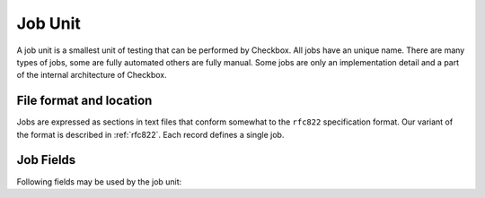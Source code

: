 .. _job:

========
Job Unit
========

A job unit is a smallest unit of testing that can be performed by Checkbox.
All jobs have an unique name. There are many types of jobs, some are fully
automated others are fully manual. Some jobs are only an implementation detail
and a part of the internal architecture of Checkbox.

File format and location
========================

Jobs are expressed as sections in text files that conform somewhat to the
``rfc822`` specification format. Our variant of the format is described in
:ref:`rfc822`. Each record defines a single job.

Job Fields
==========

Following fields may be used by the job unit:

.. program:: job

.. option:: id

    (mandatory) - A name for the job. Should be unique, an error will
    be generated if there are duplicates. Should contain characters in
    ``[a-z0-9/-]``.
    This field used to be called ``name``. That name is now deprecated. For
    backwards compatibility it is still recognized and used if ``id`` is
    missing.

.. option:: summary

    (mandatory) - A human readable name for the job. This value is available
    for translation into other languages. It is used when listing jobs. It must
    be one line long, ideally it should be short (50-70 characters max).

.. option:: category_id

    (optional) - Identifier of the :doc:`category` this job belongs to.

.. option:: plugin

    (mandatory) - For historical reasons it's called "plugin" but it's
    better thought of as describing the "type" of job. The allowed types
    are:

    .. option:: manual

        Jobs that require the user to perform an action and then
        decide on the test's outcome.
    
    .. option:: shell
        
        Jobs that run without user intervention and
        automatically set the test's outcome.
    
    .. option:: user-interact
        
        Jobs that require the user to perform an
        interaction, after which the outcome is automatically set.
    
    .. option:: user-interact-verify
        
        Jobs that require the user to perform an
        interaction, run a command after which the user is asked to decide on the
        test's outcome. This is essentially a manual job with a command.
    
    .. option:: attachment
        
        Jobs whose command output will be attached to the
        test report or submission.
    
    .. option:: resource
        
        Jobs whose command output results in a set of rfc822
        records, containing key/value pairs, and that can be used in other
        jobs' ``requires`` expressions.

.. option:: certification-status

    (optional) - Certification status for the given job. This is used by
    Canonical to determine the jobs that **must** be run in order to be able to
    issue a certificate. The allowed values are:

    
    .. option:: non-blocker

        This value means that a given job may fail and while that should be
        regarded as a possible future problem it will not block the
        certification process. Canonical reserves the right to promote jobs
        from *non-blocker* to *blocker*. This is the implicit certification
        status for all jobs.
    
    .. option:: blocker
        
        This value means that a given job **must** pass for the certification
        process to succeed.

    .. note::
        The certification status can be overridden in a test plan.

    .. warning::
        If a job requiring user interaction (i.e. its ``plugin`` value is set to
        ``manual``, ``user-interact`` or ``user-interact-verify``) has a
        ``certification-status`` set to ``blocker``, it cannot be skipped or
        failed unless the user provides a comment. This is so that the
        Certification team can evaluate the test report and investigate the
        reasons behind such an outcome.

.. option:: requires

    (optional). If specified, the job will only run if the conditions
    expressed in this field are met.

    Conditions are of the form ``<resource>.<key> <comparison-operator>
    'value' (and|or) ...`` . Comparison operators can be ==, != and ``in``.
    Values to compare to can be scalars or (in the case of the ``in``
    operator) arrays or tuples. The ``not in`` operator is explicitly
    unsupported.

    Requirements can be logically chained with ``or`` and
    ``and`` operators. They can also be placed in multiple lines,
    respecting the rfc822 multi-line syntax, in which case all
    requirements must be met for the job to run ( ``and`` ed).

.. option:: depends

    (optional). If specified, the job will only run if all the listed
    jobs have run and passed. Multiple job names, separated by spaces,
    can be specified.

.. option:: after

    (optional). If specified, the job will only run if all the listed jobs have
    run (regardless of the outcome). Multiple job names, separated by spaces,
    can be specified.

.. option:: salvages

    (optional). If specified, the job will only run if all the listed jobs have
    failed. This is useful for obtaining logs from a system when something
    fails. Multiple job names, separated by spaces, can be specified.

.. option:: command

    (optional). A command can be provided, to be executed under specific
    circumstances.

    For ``manual``, ``user-interact`` and ``user-verify`` jobs, the command
    will be executed when the user starts the test. For ``shell`` jobs,
    the command will be executed unconditionally as soon as the job is
    started. In both cases the exit code from the command (``0`` for success,
    ``!0`` for failure) will be used to set the test outcome. For ``manual``,
    ``user-interact`` and ``user-verify`` jobs, the user can override the
    command outcome.

    The command will be run using the default system shell. If a specific
    shell is needed it should be instantiated in the command.

    It is recommended to call a shell script rather than writing a multi-line
    command.

    Note: A ``shell`` job without a command will do nothing.

.. option:: purpose

    (optional). Purpose field is used in tests requiring human interaction as
    an information about what a given test is supposed to do. User interfaces
    should display content of this field prior to test execution. This field
    may be omitted if the summary field is supplied.
    Note that this field is applicable only for human interaction jobs.

.. option:: steps

    (optional). Steps field depicts actions that user should perform as a part
    of job execution. User interfaces should display the content of this field
    upon starting the test.
    Note that this field is applicable only for jobs requiring the user to
    perform some actions.

.. option:: verification

    (optional). Verification field is used to inform the user how they can
    resolve a given job outcome.
    Note that this field is applicable only for jobs the result of which is
    determined by the user.

.. option:: user

    (optional). If specified, the job will be run as the user specified
    here. This is most commonly used to run jobs as the superuser
    (root).

.. option:: environ

    (optional). If specified, the listed environment variables
    (separated by spaces) will be taken from the invoking environment
    (i.e. the one Checkbox is run under) and set to that value on the
    job execution environment (i.e.  the one the job will run under).
    Note that only the *variable names* should be listed, not the
    *values*, which will be taken from the existing environment. This
    only makes sense for jobs that also have the ``user`` attribute.
    This key provides a mechanism to account for security policies in
    ``sudo`` and ``pkexec``, which provide a sanitized execution
    environment, with the downside that useful configuration specified
    in environment variables may be lost in the process.

.. option:: estimated_duration

    (optional) This field contains metadata about how long the job is
    expected to run for, as a positive float value indicating
    the estimated job duration in seconds.

    This field can be expressed in two formats. The old format, a floating
    point number of seconds is somewhat difficult to read for larger values. To
    avoid mistakes test designers can use the new format with separate
    sections for number of hours, minutes and seconds. The format, as regular
    expression, is ``(\d+h)?[: ]*(\d+m?)[: ]*(\d+s)?``. The regular expression
    expresses an optional number of hours, followed by the ``h`` character,
    followed by any number of spaces or ``:`` characters, followed by an
    optional number of minutes, followed by the ``m`` character, again followed
    by any number of spaces or ``:`` characters, followed by the number of
    seconds, ultimately followed by the ``s`` character.

    The values can no longer be fractional (you cannot say ``2.5m`` you need to
    say ``2m 30s``). We feel that sub-second granularity does is too
    unpredictable to be useful so that will not be supported in the future.

.. option:: flags

    (optional) This fields contains list of flags separated by spaces or
    commas that might induce Checkbox to run the job in particular way.
    Currently, following flags are inspected by Checkbox:

    .. option:: reset-locale
        
        This flag makes Checkbox reset locale before running the job.

    .. option:: win32
        
        This flag makes Checkbox run jobs' commands in windows-specific manner.
        Attach this flag to jobs that are run on Windows OS.

    .. option:: noreturn
        
        This flag makes Checkbox suspend execution after job's command is run.
        This prevents scenario where Checkbox continued to operate (writing
        session data to disk and so on), while other process kills it (leaving
        Checkbox session in unwanted/undefined state).
        Attach this flag to jobs that cause killing of Checkbox process during
        their operation. E.g. run shutdown, reboot, etc.
        This flag also makes Checkbox to leave a ``__checkbox_respawn`` file
        in the ``$PLAINBOX_SESSION_SHARE`` directory which can be used by the
        test to automatically resume session. (For instance after a reboot).

    .. option:: explicit-fail
        
        Use this flag to make entering comment mandatory, when the user
        manually fails the job.

    .. option:: has-leftovers
        
        This flag makes Checkbox silently ignore (and not log) any files left
        over by the execution of the command associated with a job. This flag
        is useful for jobs that don't bother with maintenance of temporary
        directories and just want to rely on the one already created by
        Checkbox.

    .. option:: simple
        
        This flag makes Checkbox disable certain validation advice and have
        some sensible defaults for automated test cases.  This simplification
        is meant to cut the boiler plate on jobs that are closer to unit tests
        than elaborate manual interactions.

        In practice the following changes are in effect when this flag is set:

        - the *plugin* field defaults to *shell*
        - the *description* field is entirely optional
        - the *estimated_duration* field is entirely optional
        - the *preserve-locale* flag is entirely optional

        A minimal job using the simple flag looks as follows::

            id: foo
            command: echo "Jobs are simple!"
            flags: simple

    .. option:: preserve-cwd
        
        This flag makes Checkbox run the job command in the current working
        directory without creating a temp folder (and running the command from
        this temp folder). Sometimes needed on snappy
        (See http://pad.lv/1618197)

    .. option:: fail-on-resource
        
        This flag makes Checkbox fail the job if one of the resource
        requirements evaluates to False.

    .. option:: also-after-suspend
        
        Ensure the test will be run before **and** after suspend by creating
        a :option:`sibling <siblings>` that will depend on the automated
        suspend job. The current job is guaranteed to run before suspend.

    .. option:: also-after-suspend-manual
        
        Ensure the test will be run before **and** after suspend by creating
        a :option:`sibling <siblings>` that will depend on the manual
        suspend job. The current job is guaranteed to run before suspend.

    Additional flags may be present in job definition; they are ignored.
    
    .. option:: cachable

        Saves the output of a resource job in the system, so the next time
        the session is started recorded output is used making the session
        bootstrap faster.

    This flag has no effect on jobs other than resource.

.. option:: siblings

    (optional) This field creates copies of the current job definition
    but using a dictionary of overridden fields. The intend is to reduce the
    amount of job definitions when only a few changes are required to make a
    job. For example we often run the same test after suspend. In that case
    only a new id, a new job dependency (e.g suspend/advanced) and an updated
    summary are required.
    Other possible uses of this feature are tests creation for a fixed/limited
    list of external ports (USB port 1, USB port 2). Useful when such
    enumerations cannot be computed from a resource job.
    This field is interpreted as a JSON blob, an array of dictionaries.

    A minimal job using the siblings field looks as follows::

        id: foo
        _summary: foo foo foo
        command: echo "Hello world"
        flags: simple
        _siblings: [
            { "id": "foo-after-suspend",
              "_summary": "foo foo foo after suspend",
              "depends": "suspend/advanced"}
            ]

    Another example creating two more jobs in order to cover a total of 3
    external USB ports::

        id: usb_test_port1
        _summary: usb stress test_(port 1)
        command: usb_stress.py
        flags: simple
        _siblings: [
            { "id": "usb_test_port2",
              "_summary": "usb stress test_(port 2)"},
            { "id": "usb_test_port3",
              "_summary": "usb stress test_(port 3)"},
            ]

    For convenience two flags can be set (``also-after-suspend`` and
    ``also-after-suspend-manual``) to create siblings with predefined settings
    to add "after suspend" jobs.

    Given the base job::

        id:foo
        _summary: bar
        flags: also-after-suspend also-after-suspend-manual
        [...]

    The ``also-after-suspend`` flag is a shortcut to create the following job::

        id: after-suspend-foo
        _summary: bar after suspend (S3)
        depends:
          com.canonical.certification::suspend/suspend_advanced_auto
          foo

    ``also-after-suspend-manual`` is a shortcut to create the following job::

        id: after-suspend-manual-foo
        _summary: bar after suspend (S3)
        depends:
          com.canonical.certification::suspend/suspend_advanced
          foo

    .. note::
        If the sibling definition depends on one of the suspend jobs, Checkbox
        will make sure the original job runs **before** the suspend job.

    .. warning::
        The curly braces used in this field have to be escaped when used in a
        template job (python format, Jinja2 templates do not have this issue).
        The syntax for templates is::

                _siblings: [
                    {{ "id": "bar-after-suspend_{interface}",
                      "_summary": "bar after suspend",
                      "depends": "suspend/advanced"}}
                    ]

.. option:: imports

    (optional) This field lists all the resource jobs that will have to be
    imported from other namespaces. This enables jobs to use resources from
    other namespaces.
    You can use the "as ..." syntax to import jobs that have dashes, slashes or
    other characters that would make them invalid as identifiers and give them
    a correct identifier name. E.g.::

        imports: from com.canonical.certification import cpuinfo
        requires: 'armhf' in cpuinfo.platform

        imports: from com.canonical.certification import cpu-01-info as cpu01
        requires: 'avx2' in cpu01.other

    The syntax of each imports line is::

        IMPORT_STMT :: "from" <NAMESPACE> "import" <PARTIAL_ID>
                       | "from" <NAMESPACE> "import" <PARTIAL_ID> AS <IDENTIFIER>
